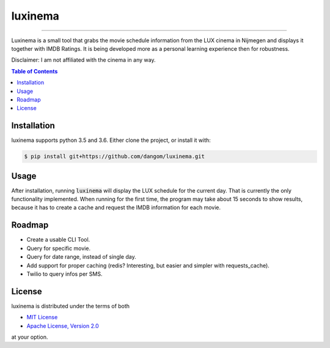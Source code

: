 luxinema
========

-----

Luxinema is a small tool that grabs the movie schedule information
from the LUX cinema in Nijmegen and displays it together with IMDB Ratings.
It is being developed more as a personal learning experience then for
robustness.

Disclaimer: I am not affiliated with the cinema in any way.

.. contents:: **Table of Contents**
    :backlinks: none

Installation
------------

luxinema supports python 3.5 and 3.6.
Either clone the project, or install it with:

.. code-block:: bash

    $ pip install git+https://github.com/dangom/luxinema.git

Usage
-------
After installation, running :code:`luxinema` will display the LUX schedule for the current day.
That is currently the only functionality implemented. When running for the first time,
the program may take about 15 seconds to show results, because it has to create a cache
and request the IMDB information for each movie.


Roadmap
-------

- Create a usable CLI Tool.
- Query for specific movie.
- Query for date range, instead of single day.
- Add support for proper caching (redis? Interesting, but easier and simpler with requests_cache).
- Twilio to query infos per SMS.


License
-------

luxinema is distributed under the terms of both

- `MIT License <https://choosealicense.com/licenses/mit>`_
- `Apache License, Version 2.0 <https://choosealicense.com/licenses/apache-2.0>`_

at your option.
